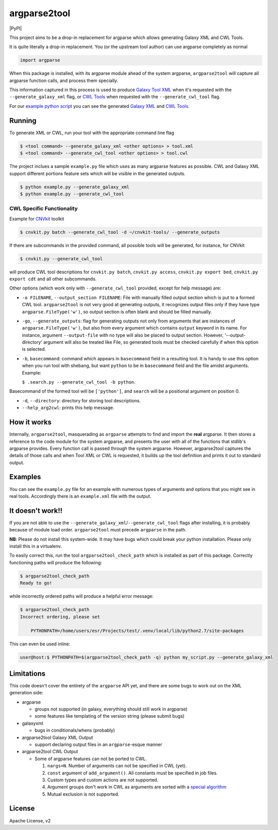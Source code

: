 argparse2tool
=============

|PyPI| |Build Status|

This project aims to be a drop-in replacement for argparse which allows
generating Galaxy XML and CWL Tools.

It is quite literally a drop-in replacement. You (or the upstream tool
author) can use argparse completely as normal

.. code:: python

    import argparse

When this package is installed, with its argparse module ahead of the
system argparse, ``argparse2tool`` will capture all argparse function
calls, and process them specially.

This information captured in this process is used to produce `Galaxy
Tool XML <https://github.com/erasche/galaxyxml>`__ when it's requested
with the ``--generate_galaxy_xml`` flag, or `CWL
Tools <http://www.commonwl.org/v1.0/CommandLineTool.html>`__ when
requested with the ``--generate_cwl_tool`` flag.

For our `example python script <./examples/example.py>`__ you can see
the generated `Galaxy XML <./examples/example.xml>`__ and `CWL
Tools <./examples/example.cwl>`__.

Running
-------

To generate XML or CWL, run your tool with the appropriate command line
flag

.. code:: console

    $ <tool command> --generate_galaxy_xml <other options> > tool.xml
    $ <tool command> --generate_cwl_tool <other options> > tool.cwl

The project inclues a sample ``example.py`` file which uses as many
argparse features as possible. CWL and Galaxy XML support different
portions feature sets which will be visible in the generated outputs.

.. code:: console

    $ python example.py --generate_galaxy_xml
    $ python example.py --generate_cwl_tool

CWL Specific Functionality
~~~~~~~~~~~~~~~~~~~~~~~~~~

Example for `CNVkit <https://github.com/etal/cnvkit>`__ toolkit

.. code:: console

    $ cnvkit.py batch --generate_cwl_tool -d ~/cnvkit-tools/ --generate_outputs

If there are subcommands in the provided command, all possible tools
will be generated, for instance, for CNVkit

.. code:: console

    $ cnvkit.py --generate_cwl_tool

will produce CWL tool descriptions for ``cnvkit.py batch``,
``cnvkit.py access``, ``cnvkit.py export bed``, ``cnvkit.py export cdt``
and all other subcommands.

Other options (which work only with ``--generate_cwl_tool`` provided,
except for help message) are:

-  ``-o FILENAME``, ``--output_section FILENAME``: File with manually
   filled output section which is put to a formed CWL tool.
   ``argparse2tool`` is not very good at generating outputs, it
   recognizes output files only if they have type
   ``argparse.FileType('w')``, so output section is often blank and
   should be filled manually.

-  ``-go``, ``--generate_outputs``: flag for generating outputs not only
   from arguments that are instances of ``argparse.FileType('w')``, but
   also from every argument which contains ``output`` keyword in its
   name. For instance, argument ``--output-file`` with no type will also
   be placed to output section. However, '--output-directory' argument
   will also be treated like File, so generated tools must be checked
   carefully if when this option is selected.

-  ``-b``, ``basecommand``: command which appears in ``basecommand``
   field in a resulting tool. It is handy to use this option when you
   run tool with shebang, but want ``python`` to be in ``basecommand``
   field and the file amidst arguments. Example:

   ``$ .search.py --generate_cwl_tool -b python``.

Basecommand of the formed tool will be ``['python']``, and ``search``
will be a positional argument on position 0.

-  ``-d``, ``--directory``: directory for storing tool descriptions.

-  ``--help_arg2cwl``: prints this help message.

How it works
------------

Internally, ``argparse2tool``, masquerading as ``argparse`` attempts to
find and import the **real** argparse. It then stores a reference to the
code module for the system argparse, and presents the user with all of
the functions that stdlib's argparse provides. Every function call is
passed through the system argparse. However, argparse2tool captures the
details of those calls and when Tool XML or CWL is requested, it builds
up the tool definition and prints it out to standard output.

Examples
--------

You can see the ``example.py`` file for an example with numerous types
of arguments and options that you might see in real tools. Accordingly
there is an ``example.xml`` file with the output.

It doesn't work!!
-----------------

If you are not able to use the
``--generate_galaxy_xml``/``--generate_cwl_tool`` flags after
installing, it is probably because of module load order.
``argparse2tool`` must precede ``argparse`` in the path.

**NB**: Please do not install this system-wide. It may have bugs which
could break your python installation. Please only install this in a
virtualenv.

To easily correct this, run the tool ``argparse2tool_check_path`` which
is installed as part of this package. Correctly functioning paths will
produce the following:

.. code:: console

    $ argparse2tool_check_path
    Ready to go!

while incorrectly ordered paths will produce a helpful error message:

.. code:: console

    $ argparse2tool_check_path
    Incorrect ordering, please set

        PYTHONPATH=/home/users/esr/Projects/test/.venv/local/lib/python2.7/site-packages

This can even be used inline:

.. code:: console

    user@host:$ PYTHONPATH=$(argparse2tool_check_path -q) python my_script.py --generate_galaxy_xml

Limitations
-----------

This code doesn't cover the entirety of the ``argparse`` API yet, and
there are some bugs to work out on the XML generation side:

-  argparse

   -  groups not supported (in galaxy, everything should still work in
      argparse)
   -  some features like templating of the version string (please submit
      bugs)

-  galaxyxml

   -  bugs in conditionals/whens (probably)

-  argparse2tool Galaxy XML Output

   -  support declaring output files in an ``argparse``-esque manner

-  argparse2tool CWL Output

   -  Some of argparse features can not be ported to CWL.

      1. ``nargs=N``. Number of arguments can not be specified in CWL
         (yet).
      2. ``const`` argument of ``add_argument()``. All constants must be
         specified in job files.
      3. Custom types and custom actions are not supported.
      4. Argument groups don't work in CWL as arguments are sorted with
         a `special
         algorithm <http://www.commonwl.org/draft-3/CommandLineTool.html#Input_binding>`__
      5. Mutual exclusion is not supported.

License
-------

Apache License, v2

.. |PyPI| image:: https://img.shields.io/pypi/dm/argparse2tool.svg?style=flat-square
   :target: 
.. |Build Status| image:: https://travis-ci.org/erasche/argparse2tool.svg?branch=master
   :target: https://travis-ci.org/erasche/argparse2tool

